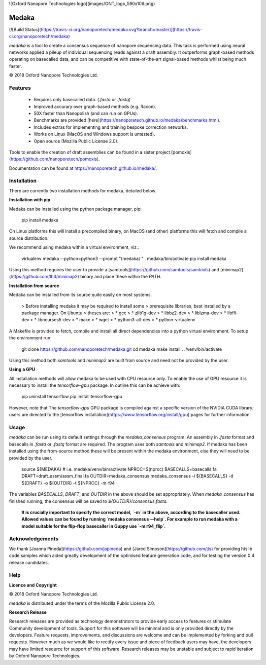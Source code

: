 
![Oxford Nanopore Technologies logo](images/ONT_logo_590x106.png)


Medaka
======

[![Build Status](https://travis-ci.org/nanoporetech/medaka.svg?branch=master)](https://travis-ci.org/nanoporetech/medaka)

`medaka` is a tool to create a consensus sequence of nanopore sequencing data.
This task is performed using neural networks applied a pileup of individual
sequencing reads against a draft assembly. It outperforms graph-based methods
operating on basecalled data, and can be competitive with state-of-the-art
signal-based methods whilst being much faster.

© 2018 Oxford Nanopore Technologies Ltd.

Features
--------

  * Requires only basecalled data. (`.fasta` or `.fastq`)
  * Improved accurary over graph-based methods (e.g. Racon).
  * 50X faster than Nanopolish (and can run on GPUs).
  * Benchmarks are provided [here](https://nanoporetech.github.io/medaka/benchmarks.html).
  * Includes extras for implementing and training bespoke correction
    networks.
  * Works on Linux (MacOS and Windows support is untested).
  * Open source (Mozilla Public License 2.0).

Tools to enable the creation of draft assemblies can be found in a sister
project [pomoxis](https://github.com/nanoporetech/pomoxis).

Documentation can be found at https://nanoporetech.github.io/medaka/.


Installation
------------

There are currently two installation methods for medaka, detailed below.

**Installation with pip**

Medaka can be installed using the python package manager, pip:

    pip install medaka

On Linux platforms this will install a precompiled binary, on MacOS (and other)
platforms this will fetch and compile a source distribution.

We recommend using medaka within a virtual environment, viz.:

    virtualenv medaka --python=python3 --prompt "(medaka) "
    . medaka/bin/activate
    pip install medaka

Using this method requires the user to provide a
[samtools](https://github.com/samtools/samtools) and
[minimap2](https://github.com/lh3/minimap2) binary and place these
within the `PATH`.

**Installation from source**

Medaka can be installed from its source quite easily on most systems.

 > Before installing medaka it may be required to install some
 > prerequisite libraries, best installed by a package manager. On Ubuntu
 > theses are:
 > * gcc
 > * zlib1g-dev
 > * libbz2-dev
 > * liblzma-dev
 > * libffi-dev
 > * libncurses5-dev
 > * make
 > * wget
 > * python3-all-dev
 > * python-virtualenv

A Makefile is provided to fetch, compile and install all direct dependencies
into a python virtual environment. To setup the environment run:

    git clone https://github.com/nanoporetech/medaka.git
    cd medaka
    make install
    . ./venv/bin/activate

Using this method both `samtools` and `minimap2` are built from source and need
not be provided by the user.

**Using a GPU**

All installation methods will allow medaka to be used with CPU resource only.
To enable the use of GPU resource it is necessary to install the
`tensorflow-gpu` package. In outline this can be achieve with:

    pip uninstall tensorflow
    pip install tensorflow-gpu

However, note that The `tensorflow-gpu` GPU package is compiled against a
specific version of the NVIDIA CUDA library; users are directed to the 
[tensorflow installation](https://www.tensorflow.org/install/gpu) pages
for further information.


Usage
-----

`medaka` can be run using its default settings through the `medaka_consensus`
program. An assembly in `.fasta` format and basecalls in `.fasta` or `.fastq`
format are required. The program uses both `samtools` and `minimap2`. If
medaka has been installed using the from-source method these will be present
within the medaka environment, else they will need to be provided by the user.

    source ${MEDAKA}  # i.e. medaka/venv/bin/activate
    NPROC=$(nproc)
    BASECALLS=basecalls.fa
    DRAFT=draft_assm/assm_final.fa
    OUTDIR=medaka_consensus
    medaka_consensus -i ${BASECALLS} -d ${DRAFT} -o ${OUTDIR} -t ${NPROC} -m r94

The variables `BASECALLS`, `DRAFT`, and `OUTDIR` in the above should be set
appropriately. When `medaka_consensus` has finished running, the consensus
will be saved to `${OUTDIR}/consensus.fasta`.

   **It is crucially important to specify the correct model, `-m` in the
   above, according to the basecaller used. Allowed values can be found by
   running `medaka consensus --help`.  For example to run medaka with a
   model suitable for the flip-flop basecaller in Guppy use `-m r94_flip`.**

Acknowledgements
----------------

We thank [Joanna Pineda](https://github.com/jopineda) and
[Jared Simpson](https://github.com/jts) for providing htslib code samples which aided
greatly development of the optimised feature generation code, and for testing the
version 0.4 release candidates.

Help
----

**Licence and Copyright**

© 2018 Oxford Nanopore Technologies Ltd.

`medaka` is distributed under the terms of the Mozilla Public License 2.0.

**Research Release**

Research releases are provided as technology demonstrators to provide early
access to features or stimulate Community development of tools. Support for
this software will be minimal and is only provided directly by the developers.
Feature requests, improvements, and discussions are welcome and can be
implemented by forking and pull requests. However much as we would
like to rectify every issue and piece of feedback users may have, the 
developers may have limited resource for support of this software. Research
releases may be unstable and subject to rapid iteration by Oxford Nanopore
Technologies.


